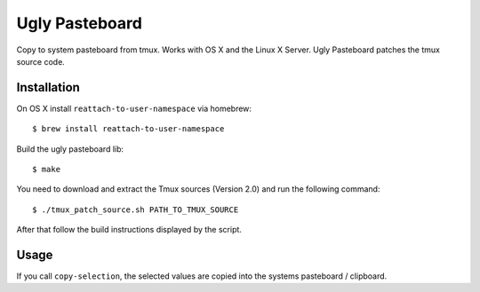 Ugly Pasteboard
===============

Copy to system pasteboard from tmux.  Works with OS X and the Linux X Server.
Ugly Pasteboard patches the tmux source code.


Installation
------------

On OS X install ``reattach-to-user-namespace`` via homebrew::

   $ brew install reattach-to-user-namespace

Build the ugly pasteboard lib::

   $ make

You need to download and extract the Tmux sources (Version 2.0) and run the
following command::

   $ ./tmux_patch_source.sh PATH_TO_TMUX_SOURCE

After that follow the build instructions displayed by the script.


Usage
-----

If you call ``copy-selection``, the selected values are copied into the systems
pasteboard / clipboard.
